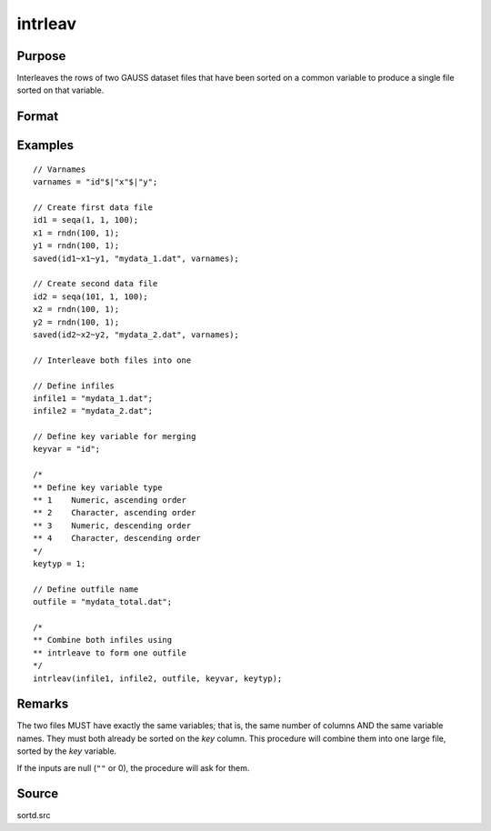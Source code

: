 
intrleav
==============================================

Purpose
----------------

Interleaves the rows of two GAUSS dataset files that have been sorted on a common variable to produce a single file sorted on that variable.

Format
----------------
.. function:: intrleav(infile1, infile2, outfile, keyvar, keytyp)

    :param infile1: name of input file 1.
    :type infile1: string

    :param infile2: name of input file 2.
    :type infile2: string

    :param outfile: name of output file.
    :type outfile: string

    :param keyvar: name of key variable; this is the column the files are sorted on.
    :type keyvar: string

    :param keytyp: data type of key variable.

        .. csv-table::
            :widths: auto

            "1", "numeric key, ascending order"
            "2", "character key, ascending order"
            "-1", "numeric key, descending order"
            "-2", "character key, descending order"

    :type keytyp: scalar

Examples
----------------

::

    // Varnames
    varnames = "id"$|"x"$|"y";

    // Create first data file
    id1 = seqa(1, 1, 100);
    x1 = rndn(100, 1);
    y1 = rndn(100, 1);
    saved(id1~x1~y1, "mydata_1.dat", varnames);

    // Create second data file
    id2 = seqa(101, 1, 100);
    x2 = rndn(100, 1);
    y2 = rndn(100, 1);
    saved(id2~x2~y2, "mydata_2.dat", varnames);

    // Interleave both files into one

    // Define infiles
    infile1 = "mydata_1.dat";
    infile2 = "mydata_2.dat";

    // Define key variable for merging
    keyvar = "id";

    /*
    ** Define key variable type
    ** 1    Numeric, ascending order
    ** 2    Character, ascending order
    ** 3    Numeric, descending order
    ** 4    Character, descending order
    */
    keytyp = 1;

    // Define outfile name
    outfile = "mydata_total.dat";

    /*
    ** Combine both infiles using
    ** intrleave to form one outfile
    */
    intrleav(infile1, infile2, outfile, keyvar, keytyp);

Remarks
-------

The two files MUST have exactly the same variables; that is, the same
number of columns AND the same variable names. They must both already be
sorted on the *key* column. This procedure will combine them into one
large file, sorted by the *key* variable.

If the inputs are null (``""`` or 0), the procedure will ask for them.

Source
------

sortd.src

.. seealso:: Functions :func:`intrleavsa`
